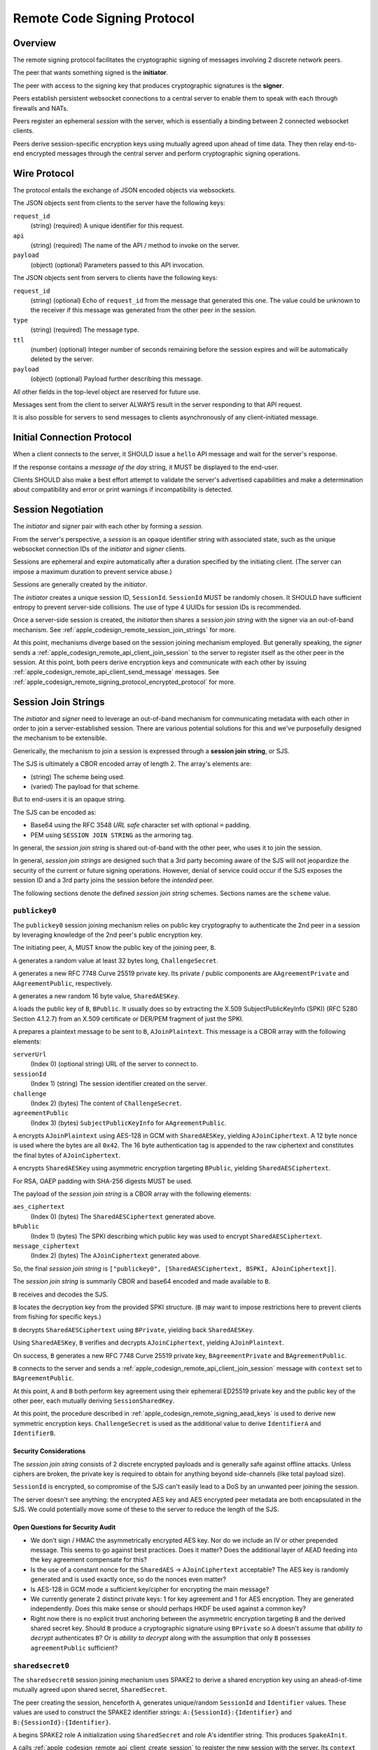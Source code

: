 .. _apple_codesign_remote_signing_protocol:

============================
Remote Code Signing Protocol
============================

Overview
========

The remote signing protocol facilitates the cryptographic signing of messages
involving 2 discrete network peers.

The peer that wants something signed is the **initiator**.

The peer with access to the signing key that produces cryptographic
signatures is the **signer**.

Peers establish persistent websocket connections to a central server to
enable them to speak with each through firewalls and NATs.

Peers register an ephemeral *session* with the server, which is essentially
a binding between 2 connected websocket clients.

Peers derive session-specific encryption keys using mutually agreed upon
ahead of time data. They then relay end-to-end encrypted messages through
the central server and perform cryptographic signing operations.

Wire Protocol
=============

The protocol entails the exchange of JSON encoded objects via websockets.

The JSON objects sent from clients to the server have the following keys:

``request_id``
   (string) (required) A unique identifier for this request.

``api``
   (string) (required) The name of the API / method to invoke on the server.

``payload``
   (object) (optional) Parameters passed to this API invocation.

The JSON objects sent from servers to clients have the following keys:

``request_id``
   (string) (optional) Echo of ``request_id`` from the message that generated
   this one. The value could be unknown to the receiver if this message was
   generated from the other peer in the session.

``type``
   (string) (required) The message type.

``ttl``
   (number) (optional) Integer number of seconds remaining before the session
   expires and will be automatically deleted by the server.

``payload``
   (object) (optional) Payload further describing this message.

All other fields in the top-level object are reserved for future use.

Messages sent from the client to server ALWAYS result in the server responding
to that API request.

It is also possible for servers to send messages to clients asynchronously
of any client-initiated message.

Initial Connection Protocol
===========================

When a client connects to the server, it SHOULD issue a ``hello`` API
message and wait for the server's response.

If the response contains a *message of the day* string, it MUST be displayed
to the end-user.

Clients SHOULD also make a best effort attempt to validate the server's
advertised capabilities and make a determination about compatibility and
error or print warnings if incompatibility is detected.

.. _apple_codesign_remote_signing_sessions:

Session Negotiation
===================

The *initiator* and *signer* pair with each other by forming a *session*.

From the server's perspective, a *session* is an opaque identifier string
with associated state, such as the unique websocket connection IDs of the
*initiator* and *signer* clients.

Sessions are ephemeral and expire automatically after a duration specified
by the initiating client. (The server can impose a maximum duration to prevent
service abuse.)

Sessions are generally created by the *initiator*.

The *initiator* creates a unique session ID, ``SessionId``. ``SessionId`` MUST
be randomly chosen. It SHOULD have sufficient entropy to prevent server-side
collisions. The use of type 4 UUIDs for session IDs is recommended.

Once a server-side session is created, the *initiator* then shares a
*session join string* with the signer via an out-of-band mechanism.
See :ref:`apple_codesign_remote_session_join_strings` for more.

At this point, mechanisms diverge based on the session joining mechanism
employed. But generally speaking, the *signer* sends a
:ref:`apple_codesign_remote_api_client_join_session` to the server
to register itself as the other peer in the session. At this point, both
peers derive encryption keys and communicate with each other by issuing
:ref:`apple_codesign_remote_api_client_send_message` messages. See
:ref:`apple_codesign_remote_signing_protocol_encrypted_protocol` for more.

.. _apple_codesign_remote_session_join_strings:

Session Join Strings
====================

The *initiator* and *signer* need to leverage an out-of-band mechanism for
communicating metadata with each other in order to join a server-established
session. There are various potential solutions for this and we've purposefully
designed the mechanism to be extensible.

Generically, the mechanism to join a session is expressed through a
**session join string**, or SJS.

The SJS is ultimately a CBOR encoded array of length 2. The array's elements
are:

* (string) The scheme being used.
* (varied) The payload for that scheme.

But to end-users it is an opaque string.

The SJS can be encoded as:

* Base64 using the RFC 3548 *URL safe* character set with optional ``=``
  padding.
* PEM using ``SESSION JOIN STRING`` as the armoring tag.

In general, the *session join string* is shared out-of-band with the other
peer, who uses it to join the session.

In general, *session join strings* are designed such that a 3rd party
becoming aware of the SJS will not jeopardize the security of the current or
future signing operations. However, denial of service could occur if the SJS
exposes the session ID and a 3rd party joins the session before the *intended*
peer.

The following sections denote the defined *session join string* schemes.
Sections names are the ``scheme`` value.

``publickey0``
--------------

The ``publickey0`` session joining mechanism relies on public key cryptography
to authenticate the 2nd peer in a session by leveraging knowledge of the
2nd peer's public encryption key.

The initiating peer, ``A``, MUST know the public key of the joining peer,
``B``.

``A`` generates a random value at least 32 bytes long, ``ChallengeSecret``.

``A`` generates a new RFC 7748 Curve 25519 private key. Its private /
public components are ``AAgreementPrivate`` and ``AAgreementPublic``,
respectively.

``A`` generates a new random 16 byte value, ``SharedAESKey``.

``A`` loads the public key of ``B``, ``BPublic``. It usually does so by
extracting the X.509 SubjectPublicKeyInfo (SPKI) (RFC 5280 Section 4.1.2.7)
from an X.509 certificate or DER/PEM fragment of just the SPKI.

``A`` prepares a plaintext message to be sent to ``B``, ``AJoinPlaintext``.
This message is a CBOR array with the following elements:

``serverUrl``
   (Index 0) (optional string) URL of the server to connect to.

``sessionId``
   (Index 1) (string) The session identifier created on the server.

``challenge``
   (Index 2) (bytes) The content of ``ChallengeSecret``.

``agreementPublic``
   (Index 3) (bytes) ``SubjectPublicKeyInfo`` for ``AAgreementPublic``.

``A`` encrypts ``AJoinPlaintext`` using AES-128 in GCM with ``SharedAESKey``,
yielding ``AJoinCiphertext``. A 12 byte nonce is used where the bytes are all
``0x42``. The 16 byte authentication tag is appended to the raw ciphertext
and constitutes the final bytes of ``AJoinCiphertext``.

``A`` encrypts ``SharedAESKey`` using asymmetric encryption targeting
``BPublic``, yielding ``SharedAESCiphertext``.

For RSA, OAEP padding with SHA-256 digests MUST be used.

The payload of the *session join string* is a CBOR array with the following
elements:

``aes_ciphertext``
   (Index 0) (bytes) The ``SharedAESCiphertext`` generated above.

``bPublic``
   (Index 1) (bytes) The SPKI describing which public key was used to
   encrypt ``SharedAESCiphertext``.

``message_ciphertext``
   (Index 2) (bytes) The ``AJoinCiphertext`` generated above.

So, the final *session join string* is
``["publickey0", [SharedAESCiphertext, BSPKI, AJoinCiphertext]]``.

The *session join string* is summarily CBOR and base64 encoded and made
available to ``B``.

``B`` receives and decodes the SJS.

``B`` locates the decryption key from the provided SPKI structure. (``B``
may want to impose restrictions here to prevent clients from fishing for
specific keys.)

``B`` decrypts ``SharedAESCiphertext`` using ``BPrivate``, yielding back
``SharedAESKey``.

Using ``SharedAESKey``, ``B`` verifies and decrypts ``AJoinCiphertext``,
yielding ``AJoinPlaintext``.

On success, ``B`` generates a new RFC 7748 Curve 25519 private key,
``BAgreementPrivate`` and ``BAgreementPublic``.

``B`` connects to the server and sends a
:ref:`apple_codesign_remote_api_client_join_session` message with ``context``
set to ``BAgreementPublic``.

At this point, ``A`` and ``B`` both perform key agreement using their
ephemeral ED25519 private key and the public key of the other peer, each
mutually deriving ``SessionSharedKey``.

At this point, the procedure described in
:ref:`apple_codesign_remote_signing_aead_keys` is used to derive new symmetric
encryption keys. ``ChallengeSecret`` is used as the additional value to
derive ``IdentifierA`` and ``IdentifierB``.

Security Considerations
^^^^^^^^^^^^^^^^^^^^^^^

The *session join string* consists of 2 discrete encrypted payloads and is
generally safe against offline attacks. Unless ciphers are broken, the
private key is required to obtain for anything beyond side-channels (like
total payload size).

``SessionId`` is encrypted, so compromise of the SJS can't easily lead to a
DoS by an unwanted peer joining the session.

The server doesn't see anything: the encrypted AES key and AES encrypted
peer metadata are both encapsulated in the SJS. We could potentially move
some of these to the server to reduce the length of the SJS.

Open Questions for Security Audit
^^^^^^^^^^^^^^^^^^^^^^^^^^^^^^^^^

* We don't sign / HMAC the asymmetrically encrypted AES key. Nor do we
  include an IV or other prepended message. This seems to go against
  best practices. Does it matter? Does the additional layer of AEAD feeding
  into the key agreement compensate for this?
* Is the use of a constant nonce for the ``SharedAES`` ->  ``AJoinCiphertext``
  acceptable? The AES key is randomly generated and is used exactly once, so
  do the nonces even matter?
* Is AES-128 in GCM mode a sufficient key/cipher for encrypting the main
  message?
* We currently generate 2 distinct private keys: 1 for key agreement and 1
  for AES encryption. They are generated independently. Does this make sense
  or should perhaps HKDF be used against a common key?
* Right now there is no explicit trust anchoring between the asymmetric
  encryption targeting ``B`` and the derived shared secret key. Should ``B``
  produce a cryptographic signature using ``BPrivate`` so ``A`` doesn't assume
  that *ability to decrypt* authenticates ``B``? Or is *ability to decrypt*
  along with the assumption that only ``B`` possesses ``agreementPublic``
  sufficient?

``sharedsecret0``
-----------------

The ``sharedsecret0`` session joining mechanism uses SPAKE2 to derive a shared
encryption key using an ahead-of-time mutually agreed upon shared secret,
``SharedSecret``.

The peer creating the session, henceforth ``A``, generates unique/random
``SessionId`` and ``Identifier`` values. These values are used to construct
the SPAKE2 identifier strings: ``A:{SessionId}:{Identifier}`` and
``B:{SessionId}:{Identifier}``.

``A`` begins SPAKE2 role A initialization using ``SharedSecret`` and role A's
identifier string. This produces ``SpakeAInit``.

``A`` calls :ref:`apple_codesign_remote_api_client_create_session` to
register the new session with the server. Its ``context`` field is empty.

The *session join string* value is a CBOR array with the following elements:

``sessionId``
   (Index 0) (string) The session identifier string.

``identifier``
   (Index 1) (bytes) The random ``Identifier`` value produced earlier.

``spakeAInit``
   (Index 2) (bytes) The SPAKE2 Role A initialization message.

The final CBOR *session join string* is
``["sharedsecret0", [SessionId, Identifier, SpakeAInit]]``.

The *session join string* is summarily CBOR and base64 encoded and made
available to ``B``.

``B`` receives and decodes the SJS.

``B`` performs SPAKE2 Role B initialization, producing ``SpakeBInit``.

``B`` sends a :ref:`apple_codesign_remote_api_client_join_session` message
to the server with ``context`` set to the base64 encoding of ``SpakeBInit``.
``SpakeBInit`` is relayed to ``A`` via the server.

At this point, both ``A`` and ``B`` are able to finalize SPAKE2 using
``SpakeBInit`` and ``SpakeAInit``, respectively. They should mutually derive
a shared encryption key, ``SessionSharedKey``.

At this point, the procedure described in
:ref:`apple_codesign_remote_signing_aead_keys` is used to derive new symmetric
encryption keys. ``Identifier`` is used as the additional value used to
derive ``IdentifierA`` and ``IdentifierB``.

Security Considerations
^^^^^^^^^^^^^^^^^^^^^^^

The *session join string* containing the plaintext ``SessionId``,
``Identifier``, and ``SpakeAInit`` generally does not need to be highly
secure or made secret.

``SharedSecret`` cannot be derived from knowledge of the *session join string*.

The server does not directly observe the value for ``Identifier``, only
``SpakeBInit``. So it would need knowledge of the *session join string*
and ``SharedSecret`` to decrypt messages.

A 3rd party in a privileged network position (including the server) with
knowledge of ``SharedSecret``, ``SessionId``, and ``Identifier`` would be
able to decrypt and forge messages, as it would be able to derive ``RoleAKey``
and ``RoleBKey``. So it is important to use transport-level encryption,
a trusted server, and keep ``SharedSecret`` a secret value.

Open Questions for Security Audit
^^^^^^^^^^^^^^^^^^^^^^^^^^^^^^^^^

* Is SPAKE2 the best mechanism for deriving session encryption keys from a
  shared secret?
* Should ``SpakeAInit`` be in the *session join string* or stored on the server
  and hidden from plaintext view? What are the tradeoffs with each approach?
* As proposed, the SPAKE2 identifier contains ``SessionId`` and yet another
  random value. That random value is not sent to the server but is possibly
  world readable in the *session join string*. Is this second source of entropy
  necessary? Does attempting to prevent the server from having access to it buy
  us any security value? Or is just the client-chosen ``SessionId`` string good
  enough?
* The SPAKE2 specification seems to insist on the use of key confirmation
  messages. Since we're using HKDF into AEAD, which has built-in authentication,
  do we need to perform the SPAKE2 key confirmation since any failures in SPAKE2
  land would lead to AEAD failures anyway?
* How sensitive is SPAKE2 to the entropy of ``SharedSecret``? While we want to
  encourage a relatively strong ``SharedSecret``, we can't guarantee this.
  Should we be doing e.g. PBKDF2 on ``SharedSecret`` before feeding it into
  SPAKE2 or will SPAKE2 do sufficient *key stretching* on its own?

.. _apple_codesign_remote_signing_aead_keys:

AEAD Key Derivation
-------------------

The schemes above commonly detail the steps to enable 2 peers to mutually
derive a session-ephemeral shared encryption key, ``SessionSharedKey``.

Rather than use ``SessionSharedKey`` directly for subsequent message exchange,
we instead derive additional keys from it for use with Authenticated Encryption
and Additional Data (AEAD) encryption / message exchange.

An identifier value is associated with peers assuming roles ``A`` (the session
initiator) and ``B`` (the session joiner). The value is a bytes concatenation
of:

* The role name. e.g. ``A`` / ``0x41`` or ``B`` / ``0x42``.
* A colon (``:`` / ``0x3a``)
* The ``SessionId`` identifier, UTF-8 encoded.
* A colon (``:`` / ``0x3a``)
* An additional value communicated in the session join string. e.g.
  ``ChallengeSecret``.

These values are known as ``IdentifierA`` and ``IdentifierB``.

HKDF is used to derive new keys.

Step 1 / HKDF-Extract uses an empty salt and ``SessionSharedKey`` to produce
a pseudorandom key, ``PRK``.

Step 2 / HKDF-Expand is performed twice to derive 2 new keys. The first
invocation uses ``IdentifierA`` for ``info`` and ``32`` for ``L``, producing
``RoleAKey``. The second invocation uses ``IdentifierB`` for ``info`` and ``32``
for ``L``, producing ``RoleBKey``.

``RoleAKey`` and ``RoleBKey`` are used to empower AEAD encryption / message
exchange. ChaCha20+Poly1305 is used. Nonces are 12 bytes where the first 4
bytes are a little-endian u32 counter whose initial used value is ``0`` and
the subsequent 8 bytes are always ``0``. Additionally authenticated data
(``AAD``) is generally not used.

``RoleAKey`` is used by ``A`` to encrypt messages and by ``B`` to
verify/decrypt messages from ``A``. ``RoleBKey`` is used by ``B`` to
encrypt messages and by ``A`` to verify/decrypt messages from ``B``.

Open Questions for Security Audit
^^^^^^^^^^^^^^^^^^^^^^^^^^^^^^^^^

* Is ChaCha20+Poly1305 a reasonable cipher choice? Or should we be using
  block ciphers (e.g. AES)?
* Using a simple, easily guessable counter for nonces seems wrong. Using a
  random value seems more appropriate. But both parties need to know what the
  nonce we be. Do we use a random value for the nonce but encode the nonce in
  plaintext next to the exchanged ciphertext messages? Or do we need something
  else entirely?
* We could potentially use additionally authenticated data (AAD) to encapsulate
  more details of the request, such as the request ID. Does that buy us
  security benefits?


.. _apple_codesign_remote_signing_protocol_encrypted_protocol:

Signing Protocol
================

Once 2 peers have established a session and derived encryption keys to
facilitate end-to-end encrypted communication, they communicate with each
other using :ref:`peer to peer messages <apple_codesign_remote_api_peer_messages>`
by invoking the :ref:`apple_codesign_remote_api_client_send_message` API.

This process generally involves a handshake:

1. Both peers simultaneously send :ref:`apple_codesign_remote_api_peer_ping`
   messages.
2. Upon receipt, each peer sends a :ref:`apple_codesign_remote_api_peer_pong`
   in response. This dance confirms peer presence and that the derived
   encryption keys work.
3. The *initiator* sends a
   :ref:`apple_codesign_remote_api_peer_request_signing_certificate` to request
   information about the signer's public certificate. This is necessary in
   order to allow the signer to do things like estimate the sizes of signatures
   and to derive additional details needed for signing.
4. The *signer* sends a
   :ref:`apple_codesign_remote_api_peer_signing_certificate` in response.

At this point, both peers are ready to commence signing.

5. The *initiator* sends a :ref:`apple_codesign_remote_api_peer_sign_request`.
6. The *signer* receives the request, assesses it, creates a cryptographic
   signature, and sends a :ref:`apple_codesign_remote_api_peer_signature`
   in reply.
7. Steps 5-6 are repeated as necessary.

Finally,

8. Either peer sends a :ref:`apple_codesign_remote_api_client_goodbye` to
   finalize the session.

Client Issued Messages
======================

The following sections denote the types of messages issued from clients to
servers.

Section names denote the value of the ``api`` key in the messages.

.. _apple_codesign_remote_api_client_hello:

``hello``
---------

Greets the server and obtains information about the server.

This message type has no payload.

Servers respond to this message with a
:ref:`apple_codesign_remote_api_server_greeting`.

.. _apple_codesign_remote_api_client_create_session:

``create-session``
------------------

Requests the creation of a new session on the server.

Sent by the *initiator* as part of session negotiation.

Fields:

``session_id``
   (string) (required) Unique identifier to use for this session.

``ttl``
   (number) (required) Requested session duration, in seconds.

``context``
   (string) (optional) Additional context to be passed to the peer when it
   joins the session.

Servers SHOULD automatically expire the server-side session state after its
TTL duration expires. Servers MAY close connections to connected clients when
their session expires. Servers MAY impose a shorter TTL if the requested TTL
is too long.

Servers respond to this message with a
:ref:`apple_codesign_remote_api_server_session_created`.

.. _apple_codesign_remote_api_client_join_session:

``join-session``
----------------

Attempts to join an existing session.

Sent by the *signer* as part of session negotiation.

Fields:

``session_id``
   (string) (required) Identifier of session to join.

``context``
   (string) (optional) Additional context to pass through to the other
   peer.

Servers respond to this message with a
:ref:`apple_codesign_remote_api_server_session_joined`.

.. _apple_codesign_remote_api_client_send_message:

``send-message``
----------------

Sends an (encrypted) message to the other peer in this session.

Fields:

``session_id``
   (string) (required) Identifier of session to use for peer lookup.

``message``
   (string) (required) Base64 encoded ciphertext of an AEAD encrypted
   message to send to the peer.

Server implementations MUST ensure that the client issuing this request
are bound to the session they are attempting to send a message to.

Servers react to this message by sending a
:ref:`apple_codesign_remote_api_server_peer_message` to the other peer
in the specified session.

Servers respond to this message with a
:ref:`apple_codesign_remote_api_server_message_sent`.

.. _apple_codesign_remote_api_client_goodbye:

``goodbye``
-----------

Indicates the client is finished and will be disconnecting.

Fields:

``session_id``
   (string) (required) Identifier of session to use for peer lookup.

``reason``
   (string) (option) Reason the client is disconnecting.

Server implementations MUST ensure that the client issuing this request
is bound to the session they are attempting to close.

Servers react to this message by sending a
:ref:`apple_codesign_remote_api_server_session_closed` to the other peer
in the specified session.

Servers respond to this message with a
:ref:`apple_codesign_remote_api_server_session_closed`.

Server Sent Messages
====================

The following sections denote the types of messages sent from the server
to clients.

Section names denote the value of the ``type`` field in the message.

.. _apple_codesign_remote_api_server_greeting:

``error``
---------

Conveys information about a server-side error.

Could be sent in reply to any API request or sent asynchronously if some
error occurred (such as the peer disconnecting unexpectedly).

Fields:

``code``
   (string) (required) Value that uniquely identifies this error type.

``message``
   (string) (required) Human readable error message.

``greeting``
------------

Conveys information about the server.

Sent in reply to a :ref:`apple_codesign_remote_api_client_hello` request.

Fields:

``apis``
   (array of strings) (required) Names of APIs that the server supports.

``motd``
   (string) (optional) *Message of the day* conveying messaging that the
   server operator wishes clients to know about.

.. _apple_codesign_remote_api_server_session_created:

``session-created``
-------------------

Conveys the successful creation of a session.

Sent in reply to a :ref:`apple_codesign_remote_api_client_create_session`
request.

.. _apple_codesign_remote_api_server_session_joined:

``session-joined``
------------------

Conveys the successful joining into a session.

Sent in reply to a :ref:`apple_codesign_remote_api_client_join_session`
request.

Sent asynchronously by servers in response to a
:ref:`apple_codesign_remote_api_client_join_session` issued by the joining
peer.

Fields:

``context``
   (string) (optional) Data from the peer required to finish initializing
   the session.

   If this message was sent in reply to a
   :ref:`apple_codesign_remote_api_client_join_session`, the value will be
   from the initiating peer.

   If this message was sent to the pre-existing peer in reaction to a
   :ref:`apple_codesign_remote_api_client_join_session`, the value will be
   from the joining peer.

.. _apple_codesign_remote_api_server_message_sent:

``message-sent``
----------------

Conveys the successful sending of a message to the session peer.

Sent in reply to a :ref:`apple_codesign_remote_api_client_send_message`
request.

.. _apple_codesign_remote_api_server_peer_message:

``peer-message``
----------------

Delivers an (encrypted) message from the peer in this session.

Sent asynchronously by servers in response to a
:ref:`apple_codesign_remote_api_client_send_message` issued by the
other peer in a session.

Fields:

``message``
   (string) (required) Base64 encoded AEAD message.

.. _apple_codesign_remote_api_server_session_closed:

``session-closed``
------------------

Conveys that the session has been finalized and can no longer be used.

Sent in reply to a :ref:`apple_codesign_remote_api_client_goodbye` request
as well as asynchronously to the peer in its session.

Fields:

``reason``
   (string) (optional) Provides further context on why the session was closed.

.. _apple_codesign_remote_api_peer_messages:

Peer to Peer Messages
=====================

Peers within a session communicate with each other by sending and receiving
:ref:`apple_codesign_remote_api_client_send_message` and
:ref:`apple_codesign_remote_api_server_peer_message`, respectively.

The ``message`` field denotes a base64 encoded AEAD encrypted message. The
message consists of the ciphertext with the authentication tag appended. The
plaintext of these messages is the JSON encoding of an object having the
following keys:

``type``
   (string) (required) The message type. This is unique message namespace from
   server-sent messages.

``payload``
   (object) (optional) Payload for this message.

The following sections denote the types of peer-to-peer messages. The section
names denote the value for the ``type`` field.

.. _apple_codesign_remote_api_peer_ping:

``ping``
--------

Check on the status of the peer.

Receivers should send a :ref:`apple_codesign_remote_api_peer_pong` in response.

.. _apple_codesign_remote_api_peer_pong:

``pong``
--------

Respond to a status check from a peer.

Sent in response to a :ref:`apple_codesign_remote_api_peer_ping` message.

.. _apple_codesign_remote_api_peer_request_signing_certificate:

``request-signing-certificate``
-------------------------------

Requests the peer to send it information about its signing certificate.

Receivers should send a
:ref:`apple_codesign_remote_api_peer_signing_certificate` in response.

Should only be sent by the *initiator*.

.. _apple_codesign_remote_api_peer_signing_certificate:

``signing-certificate``
-----------------------

Describes the signing certificate(s) that is being used by the signer.

Sent in response to a
:ref:`apple_codesign_remote_api_peer_request_signing_certificate`.

Fields:

``certificates``
   (array of object) (required) Contains a list of signing certificates that
   will potentially be used.

   Each entry is an object described below.

   Today, there is likely a single certificate in this array. We've
   left the door open for supporting the use of multiple signing
   certificates in the future.

Each entry in the ``certificatess`` array is an object with the following
fields:

``certificate``
   (string) (required) Base64 encoded DER of the public X.509 certificate.

``chain``
   (array of strings) (optional) Base64 encoded DER of additional public
   X.509 certificates in the signing chain for this certificate.

.. _apple_codesign_remote_api_peer_sign_request:

``sign-request``
----------------

Requests the cryptographic signing of a message.

Fields:

``message``
   (string) (required) Base64 encoded message to be signed.

.. _apple_codesign_remote_api_peer_signature:

``signature``
-------------

Conveys the cryptographic signature over a message.

Sent in response to a
:ref:`apple_codesign_remote_api_peer_sign_request`.

Fields:

``message``
   (string) (required) Base64 encoded message that was signed.

``signature``
   (string) (required) Base64 encoded signature data.

``algorithm_oid``
   (string) (required) Base64 encoded DER encoding of OID denoting the
   signature algorithm.
